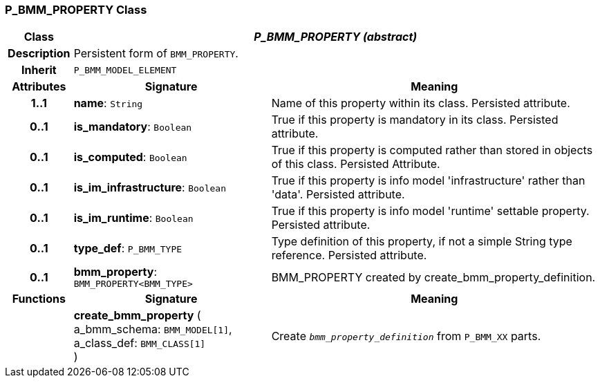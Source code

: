 === P_BMM_PROPERTY Class

[cols="^1,3,5"]
|===
h|*Class*
2+^h|*_P_BMM_PROPERTY (abstract)_*

h|*Description*
2+a|Persistent form of `BMM_PROPERTY`.

h|*Inherit*
2+|`P_BMM_MODEL_ELEMENT`

h|*Attributes*
^h|*Signature*
^h|*Meaning*

h|*1..1*
|*name*: `String`
a|Name of this property within its class. Persisted attribute.

h|*0..1*
|*is_mandatory*: `Boolean`
a|True if this property is mandatory in its class. Persisted attribute.

h|*0..1*
|*is_computed*: `Boolean`
a|True if this property is computed rather than stored in objects of this class. Persisted Attribute.

h|*0..1*
|*is_im_infrastructure*: `Boolean`
a|True if this property is info model 'infrastructure' rather than 'data'. Persisted attribute.

h|*0..1*
|*is_im_runtime*: `Boolean`
a|True if this property is info model 'runtime' settable property. Persisted attribute.

h|*0..1*
|*type_def*: `P_BMM_TYPE`
a|Type definition of this property, if not a simple String type reference. Persisted attribute.

h|*0..1*
|*bmm_property*: `BMM_PROPERTY<BMM_TYPE>`
a|BMM_PROPERTY created by create_bmm_property_definition.
h|*Functions*
^h|*Signature*
^h|*Meaning*

h|
|*create_bmm_property* ( +
a_bmm_schema: `BMM_MODEL[1]`, +
a_class_def: `BMM_CLASS[1]` +
)
a|Create `_bmm_property_definition_` from `P_BMM_XX` parts.
|===
